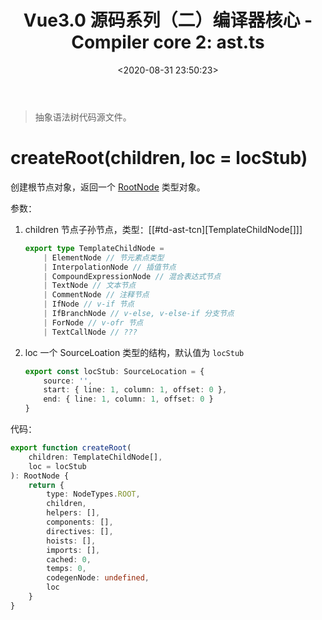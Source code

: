 #+TITLE: Vue3.0 源码系列（二）编译器核心 - Compiler core 2: ast.ts
#+DATE: <2020-08-31 23:50:23>
#+TAGS[]: vue, vue3, vuenext, compiler
#+CATEGORIES[]: vue
#+LANGUAGE: zh-cn
#+STARTUP: indent

#+begin_quote
抽象语法树代码源文件。
#+end_quote

* createRoot(children, loc = locStub)
:PROPERTIES:
:COLUMNS: %CUSTOM_ID[(Custom Id)]
:CUSTOM_ID: ast-createroot
:END: 

创建根节点对象，返回一个 [[#td-ast-rootnode][RootNode]] 类型对象。

参数：

1. children 节点子孙节点，类型：[[#td-ast-tcn][TemplateChildNode[]​]]

   #+begin_src typescript
     export type TemplateChildNode =
         | ElementNode // 节元素点类型
         | InterpolationNode // 插值节点
         | CompoundExpressionNode // 混合表达式节点
         | TextNode // 文本节点
         | CommentNode // 注释节点
         | IfNode // v-if 节点
         | IfBranchNode // v-else, v-else-if 分支节点
         | ForNode // v-ofr 节点
         | TextCallNode // ???
   #+end_src

2. loc 一个 SourceLoation 类型的结构，默认值为 =locStub=
   #+begin_src typescript
     export const locStub: SourceLocation = {
         source: '',
         start: { line: 1, column: 1, offset: 0 },
         end: { line: 1, column: 1, offset: 0 }
     }
   #+end_src

代码：

#+begin_src typescript
  export function createRoot(
      children: TemplateChildNode[],
      loc = locStub
  ): RootNode {
      return {
          type: NodeTypes.ROOT,
          children,
          helpers: [],
          components: [],
          directives: [],
          hoists: [],
          imports: [],
          cached: 0,
          temps: 0,
          codegenNode: undefined,
          loc
      }
  }
#+end_src

